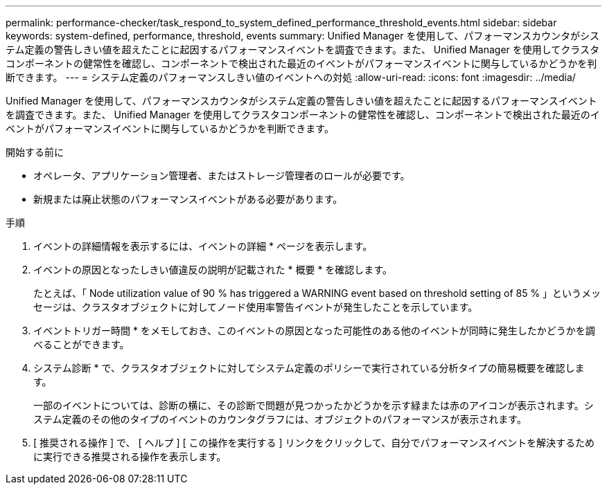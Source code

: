 ---
permalink: performance-checker/task_respond_to_system_defined_performance_threshold_events.html 
sidebar: sidebar 
keywords: system-defined, performance, threshold, events 
summary: Unified Manager を使用して、パフォーマンスカウンタがシステム定義の警告しきい値を超えたことに起因するパフォーマンスイベントを調査できます。また、 Unified Manager を使用してクラスタコンポーネントの健常性を確認し、コンポーネントで検出された最近のイベントがパフォーマンスイベントに関与しているかどうかを判断できます。 
---
= システム定義のパフォーマンスしきい値のイベントへの対処
:allow-uri-read: 
:icons: font
:imagesdir: ../media/


[role="lead"]
Unified Manager を使用して、パフォーマンスカウンタがシステム定義の警告しきい値を超えたことに起因するパフォーマンスイベントを調査できます。また、 Unified Manager を使用してクラスタコンポーネントの健常性を確認し、コンポーネントで検出された最近のイベントがパフォーマンスイベントに関与しているかどうかを判断できます。

.開始する前に
* オペレータ、アプリケーション管理者、またはストレージ管理者のロールが必要です。
* 新規または廃止状態のパフォーマンスイベントがある必要があります。


.手順
. イベントの詳細情報を表示するには、イベントの詳細 * ページを表示します。
. イベントの原因となったしきい値違反の説明が記載された * 概要 * を確認します。
+
たとえば、「 Node utilization value of 90 % has triggered a WARNING event based on threshold setting of 85 % 」というメッセージは、クラスタオブジェクトに対してノード使用率警告イベントが発生したことを示しています。

. イベントトリガー時間 * をメモしておき、このイベントの原因となった可能性のある他のイベントが同時に発生したかどうかを調べることができます。
. システム診断 * で、クラスタオブジェクトに対してシステム定義のポリシーで実行されている分析タイプの簡易概要を確認します。
+
一部のイベントについては、診断の横に、その診断で問題が見つかったかどうかを示す緑または赤のアイコンが表示されます。システム定義のその他のタイプのイベントのカウンタグラフには、オブジェクトのパフォーマンスが表示されます。

. [ 推奨される操作 ] で、 [ ヘルプ ] [ この操作を実行する ] リンクをクリックして、自分でパフォーマンスイベントを解決するために実行できる推奨される操作を表示します。

